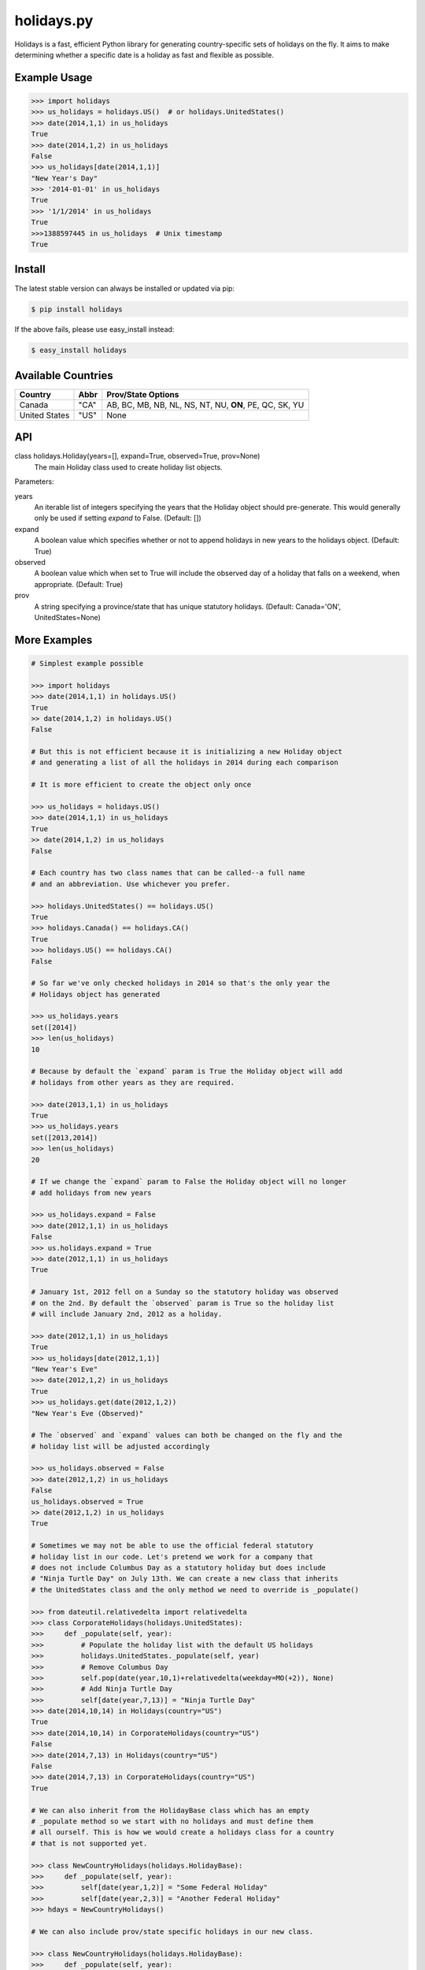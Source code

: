 ===========
holidays.py
===========

Holidays is a fast, efficient Python library for generating country-specific
sets of holidays on the fly. It aims to make determining whether a specific
date is a holiday as fast and flexible as possible.

.. image:: http://img.shields.io/travis/ryanss/holidays.py.svg
    :target: https://travis-ci.org/ryanss/holidays.py

.. image:: http://img.shields.io/badge/coverage-100%25-brightgreen.svg
    :target: https://github.com/ryanss/holidays.py#Coverage


Example Usage
-------------

.. code-block:: python

    >>> import holidays
    >>> us_holidays = holidays.US()  # or holidays.UnitedStates()
    >>> date(2014,1,1) in us_holidays
    True
    >>> date(2014,1,2) in us_holidays
    False
    >>> us_holidays[date(2014,1,1)]
    "New Year's Day"
    >>> '2014-01-01' in us_holidays
    True
    >>> '1/1/2014' in us_holidays
    True
    >>>1388597445 in us_holidays  # Unix timestamp
    True


Install
-------

The latest stable version can always be installed or updated via pip:

.. code-block:: bash

    $ pip install holidays

If the above fails, please use easy_install instead:

.. code-block:: bash

    $ easy_install holidays

Available Countries
-------------------

=============   ====  ======================================================
Country         Abbr  Prov/State Options
=============   ====  ======================================================
Canada          "CA"  AB, BC, MB, NB, NL, NS, NT, NU, **ON**, PE, QC, SK, YU
United States   "US"  None
=============   ====  ======================================================


API
---

class holidays.Holiday(years=[], expand=True, observed=True, prov=None)
    The main Holiday class used to create holiday list objects.

Parameters:

years
    An iterable list of integers specifying the years that the Holiday object
    should pre-generate. This would generally only be used if setting *expand*
    to False. (Default: [])

expand
    A boolean value which specifies whether or not to append holidays in new
    years to the holidays object. (Default: True)

observed
    A boolean value which when set to True will include the observed day of a
    holiday that falls on a weekend, when appropriate. (Default: True)

prov
    A string specifying a province/state that has unique statutory holidays.
    (Default: Canada='ON', UnitedStates=None)


More Examples
-------------

.. code-block:: python

    # Simplest example possible

    >>> import holidays
    >>> date(2014,1,1) in holidays.US()
    True
    >> date(2014,1,2) in holidays.US()
    False

    # But this is not efficient because it is initializing a new Holiday object
    # and generating a list of all the holidays in 2014 during each comparison

    # It is more efficient to create the object only once

    >>> us_holidays = holidays.US()
    >>> date(2014,1,1) in us_holidays
    True
    >> date(2014,1,2) in us_holidays
    False

    # Each country has two class names that can be called--a full name
    # and an abbreviation. Use whichever you prefer.

    >>> holidays.UnitedStates() == holidays.US()
    True
    >>> holidays.Canada() == holidays.CA()
    True
    >>> holidays.US() == holidays.CA()
    False

    # So far we've only checked holidays in 2014 so that's the only year the
    # Holidays object has generated

    >>> us_holidays.years
    set([2014])
    >>> len(us_holidays)
    10

    # Because by default the `expand` param is True the Holiday object will add
    # holidays from other years as they are required.

    >>> date(2013,1,1) in us_holidays
    True
    >>> us_holidays.years
    set([2013,2014])
    >>> len(us_holidays)
    20

    # If we change the `expand` param to False the Holiday object will no longer
    # add holidays from new years

    >>> us_holidays.expand = False
    >>> date(2012,1,1) in us_holidays
    False
    >>> us.holidays.expand = True
    >>> date(2012,1,1) in us_holidays
    True

    # January 1st, 2012 fell on a Sunday so the statutory holiday was observed
    # on the 2nd. By default the `observed` param is True so the holiday list
    # will include January 2nd, 2012 as a holiday.

    >>> date(2012,1,1) in us_holidays
    True
    >>> us_holidays[date(2012,1,1)]
    "New Year's Eve"
    >>> date(2012,1,2) in us_holidays
    True
    >>> us_holidays.get(date(2012,1,2))
    "New Year's Eve (Observed)"

    # The `observed` and `expand` values can both be changed on the fly and the
    # holiday list will be adjusted accordingly

    >>> us_holidays.observed = False
    >>> date(2012,1,2) in us_holidays
    False
    us_holidays.observed = True
    >> date(2012,1,2) in us_holidays
    True

    # Sometimes we may not be able to use the official federal statutory
    # holiday list in our code. Let's pretend we work for a company that
    # does not include Columbus Day as a statutory holiday but does include
    # "Ninja Turtle Day" on July 13th. We can create a new class that inherits
    # the UnitedStates class and the only method we need to override is _populate()

    >>> from dateutil.relativedelta import relativedelta
    >>> class CorporateHolidays(holidays.UnitedStates):
    >>>     def _populate(self, year):
    >>>         # Populate the holiday list with the default US holidays
    >>>         holidays.UnitedStates._populate(self, year)
    >>>         # Remove Columbus Day
    >>>         self.pop(date(year,10,1)+relativedelta(weekday=MO(+2)), None)
    >>>         # Add Ninja Turtle Day
    >>>         self[date(year,7,13)] = "Ninja Turtle Day"
    >>> date(2014,10,14) in Holidays(country="US")
    True
    >>> date(2014,10,14) in CorporateHolidays(country="US")
    False
    >>> date(2014,7,13) in Holidays(country="US")
    False
    >>> date(2014,7,13) in CorporateHolidays(country="US")
    True

    # We can also inherit from the HolidayBase class which has an empty
    # _populate method so we start with no holidays and must define them
    # all ourself. This is how we would create a holidays class for a country
    # that is not supported yet.

    >>> class NewCountryHolidays(holidays.HolidayBase):
    >>>     def _populate(self, year):
    >>>         self[date(year,1,2)] = "Some Federal Holiday"
    >>>         self[date(year,2,3)] = "Another Federal Holiday"
    >>> hdays = NewCountryHolidays()

    # We can also include prov/state specific holidays in our new class.

    >>> class NewCountryHolidays(holidays.HolidayBase):
    >>>     def _populate(self, year):
    >>>         # Set default prov if not provided
    >>>         if self.prov == None:
    >>>             self.prov = 'XX'
    >>>         self[date(year,1,2)] = "Some Federal Holiday"
    >>>         if self.prov == 'XX':
    >>>             self[date(year,2,3)] = "Special XX province-only holiday"
    >>>         if self.prov == 'YY':
    >>>             self[date(year,3,4)] = "Special YY province-only holiday"
    >>> hdays = NewCountryHolidays()
    >>> hdays = NewCountryHolidays(prov='XX')

    # If you write the code necessary to create a holiday class for a country
    # not currently supported please contribute your code to the project!


Development Version
-------------------

The latest development version can be installed directly from GitHub:

.. code-block:: bash

    $ pip install --upgrade https://github.com/ryanss/holidays.py/tarball/master


Running Tests
-------------

.. code-block:: bash

    $ python tests.py


Coverage
--------

.. code-block:: bash

    $ pip install coverage
    $ coverage run --omit=*site-packages* tests.py
    $ coverage report
    Name       Stmts   Miss  Cover
    ------------------------------
    holidays     229      0   100%
    tests        483      0   100%
    ------------------------------
    TOTAL        712      0   100%


Contributions
-------------

.. _issues: https://github.com/ryanss/holidays.py/issues
.. __: https://github.com/ryanss/holidays.py/pulls

Issues_ and `Pull Requests`__ are always welcome.


License
-------

.. __: https://github.com/ryanss/holidays.py/raw/master/LICENSE

Code and documentation are available according to the MIT License
(see LICENSE__).
